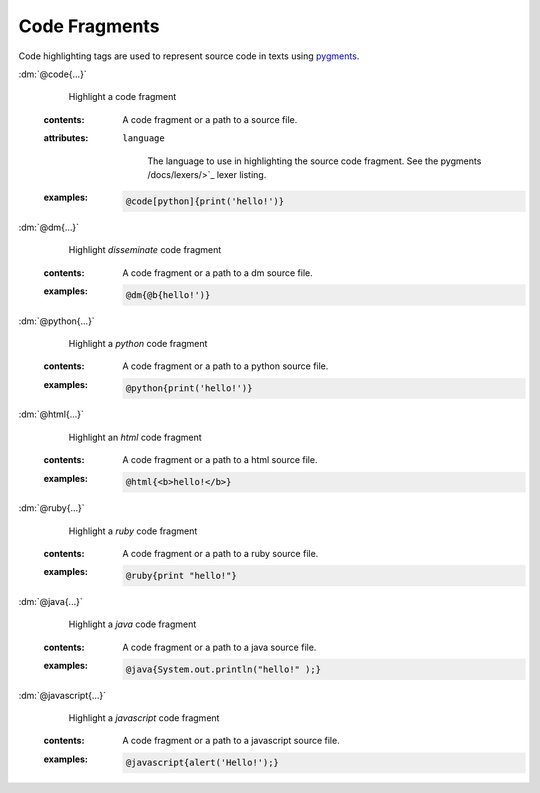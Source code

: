 .. role:: dm(code)
   :language: dm

Code Fragments
==============

Code highlighting tags are used to represent source code in texts using
`pygments <http://pygments.org>`_.

.. rst-class:: dl-parameter

:dm:`@code{...}`
    Highlight a code fragment

    .. index::
        single: tags; @code

   :contents:

      A code fragment or a path to a source file.

   :attributes:

      ``language``

         The language to use in highlighting the source code fragment.
         See the pygments /docs/lexers/>`_ lexer
         listing.

   :examples:

       .. code-block:: dm

          @code[python]{print('hello!')}

:dm:`@dm{...}`
    Highlight *disseminate* code fragment

    .. index::
        single: tags; @dm

   :contents:

      A code fragment or a path to a dm source file.

   :examples:

       .. code-block:: dm

          @dm{@b{hello!')}

:dm:`@python{...}`
    Highlight a *python* code fragment

    .. index::
        single: tags; @python

   :contents:

      A code fragment or a path to a python source file.

   :examples:

       .. code-block:: dm

          @python{print('hello!')}


:dm:`@html{...}`
    Highlight an *html* code fragment

    .. index::
        single: tags; @html

   :contents:

      A code fragment or a path to a html source file.

   :examples:

       .. code-block:: dm

          @html{<b>hello!</b>}


:dm:`@ruby{...}`
    Highlight a *ruby* code fragment

    .. index::
        single: tags; @ruby

   :contents:

      A code fragment or a path to a ruby source file.

   :examples:

       .. code-block:: dm

          @ruby{print "hello!"}

:dm:`@java{...}`
    Highlight a *java* code fragment

    .. index::
        single: tags; @java

   :contents:

      A code fragment or a path to a java source file.

   :examples:

       .. code-block:: dm

          @java{System.out.println("hello!" );}

:dm:`@javascript{...}`
    Highlight a *javascript* code fragment

    .. index::
        single: tags; @javascript

   :contents:

      A code fragment or a path to a javascript source file.

   :examples:

       .. code-block:: dm

          @javascript{alert('Hello!');}
